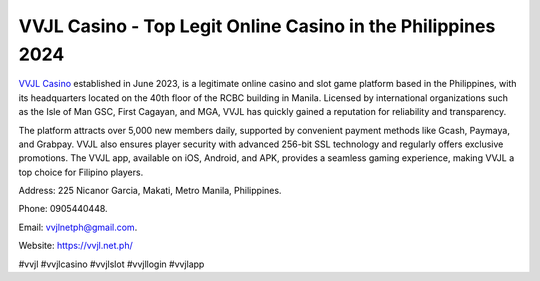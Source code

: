 VVJL Casino - Top Legit Online Casino in the Philippines 2024
===================================

`VVJL Casino <https://vvjl.net.ph/>`_ established in June 2023, is a legitimate online casino and slot game platform based in the Philippines, with its headquarters located on the 40th floor of the RCBC building in Manila. Licensed by international organizations such as the Isle of Man GSC, First Cagayan, and MGA, VVJL has quickly gained a reputation for reliability and transparency. 

The platform attracts over 5,000 new members daily, supported by convenient payment methods like Gcash, Paymaya, and Grabpay. VVJL also ensures player security with advanced 256-bit SSL technology and regularly offers exclusive promotions. The VVJL app, available on iOS, Android, and APK, provides a seamless gaming experience, making VVJL a top choice for Filipino players.

Address: 225 Nicanor Garcia, Makati, Metro Manila, Philippines. 

Phone: 0905440448. 

Email: vvjlnetph@gmail.com. 

Website: https://vvjl.net.ph/ 

#vvjl #vvjlcasino #vvjlslot #vvjllogin #vvjlapp
